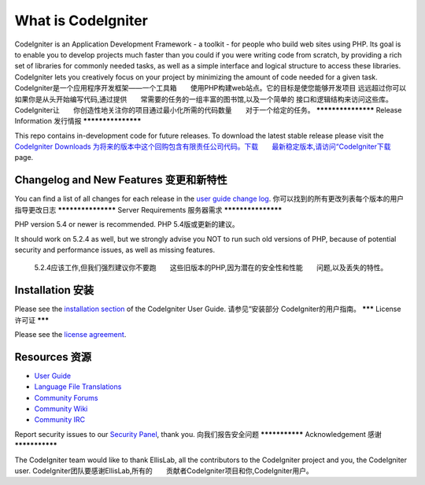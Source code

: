 ###################
What is CodeIgniter
###################

CodeIgniter is an Application Development Framework - a toolkit - for people
who build web sites using PHP. Its goal is to enable you to develop projects
much faster than you could if you were writing code from scratch, by providing
a rich set of libraries for commonly needed tasks, as well as a simple
interface and logical structure to access these libraries. CodeIgniter lets
you creatively focus on your project by minimizing the amount of code needed
for a given task.
CodeIgniter是一个应用程序开发框架——一个工具箱　　使用PHP构建web站点。它的目标是使您能够开发项目　　
远远超过你可以如果你是从头开始编写代码,通过提供　　常需要的任务的一组丰富的图书馆,以及一个简单的　　
接口和逻辑结构来访问这些库。CodeIgniter让　　你创造性地关注你的项目通过最小化所需的代码数量　　对于一个给定的任务。
*******************
Release Information 发行情报 
*******************

This repo contains in-development code for future releases. To download the
latest stable release please visit the `CodeIgniter Downloads
为将来的版本中这个回购包含有限责任公司代码。下载　　最新稳定版本,请访问“CodeIgniter下载
<http://www.codeigniter.com/download>`_ page.

**************************
Changelog and New Features 变更和新特性
**************************

You can find a list of all changes for each release in the `user
guide change log <https://github.com/bcit-ci/CodeIgniter/blob/develop/user_guide_src/source/changelog.rst>`_.
你可以找到的所有更改列表每个版本的用户　　指导更改日志
*******************
Server Requirements 服务器需求
*******************

PHP version 5.4 or newer is recommended. PHP 5.4版或更新的建议。

It should work on 5.2.4 as well, but we strongly advise you NOT to run
such old versions of PHP, because of potential security and performance
issues, as well as missing features.
 5.2.4应该工作,但我们强烈建议你不要跑　　这些旧版本的PHP,因为潜在的安全性和性能　　问题,以及丢失的特性。
************
Installation 安装
************

Please see the `installation section <http://www.codeigniter.com/user_guide/installation/index.html>`_
of the CodeIgniter User Guide.
请参见“安装部分  CodeIgniter的用户指南。
*******
License 许可证
*******

Please see the `license
agreement <https://github.com/bcit-ci/CodeIgniter/blob/develop/user_guide_src/source/license.rst>`_.

*********
Resources 资源
*********

-  `User Guide <http://www.codeigniter.com/docs>`_
-  `Language File Translations <https://github.com/bcit-ci/codeigniter3-translations>`_
-  `Community Forums <http://forum.codeigniter.com/>`_
-  `Community Wiki <https://github.com/bcit-ci/CodeIgniter/wiki>`_
-  `Community IRC <http://www.codeigniter.com/irc>`_

Report security issues to our `Security Panel <mailto:security@codeigniter.com>`_, thank you.
向我们报告安全问题
***************
Acknowledgement 感谢
***************

The CodeIgniter team would like to thank EllisLab, all the
contributors to the CodeIgniter project and you, the CodeIgniter user.
CodeIgniter团队要感谢EllisLab,所有的　　贡献者CodeIgniter项目和你,CodeIgniter用户。